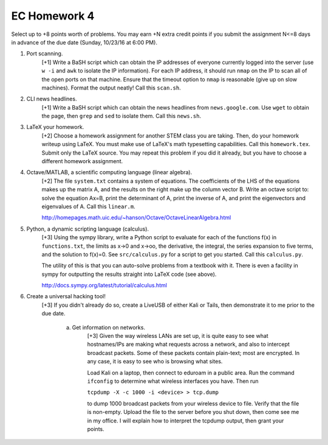 EC Homework 4
=============

Select up to +8 points worth of problems.  You may earn +N extra credit points
if you submit the assignment N<=8 days in advance of the due date (Sunday,
10/23/16 at 6:00 PM).


1. Port scanning.
     [+1] Write a BaSH script which can obtain the IP addresses of everyone
     currently logged into the server (use ``w -i`` and ``awk`` to isolate the
     IP information).  For each IP address, it should run ``nmap`` on the IP to
     scan all of the open ports on that machine.  Ensure that the timeout
     option to ``nmap`` is reasonable (give up on slow machines). Format the
     output neatly!  Call this ``scan.sh``.


2. CLI news headlines.
     [+1] Write a BaSH script which can obtain the news headlines from
     ``news.google.com``.  Use ``wget`` to obtain the page, then ``grep`` and
     ``sed`` to isolate them.  Call this ``news.sh``.


3. LaTeX your homework.
     [+2] Choose a homework assignment for another STEM class you are taking.
     Then, do your homework writeup using LaTeX. You must make use of LaTeX's
     math typesetting capabilities. Call this ``homework.tex``. Submit only the
     LaTeX source.  You may repeat this problem if you did it already, but you
     have to choose a different homework assignment.


4. Octave/MATLAB, a scientific computing language (linear algebra).
     [+2] The file ``system.txt`` contains a system of equations.
     The coefficients of the LHS of the equations makes up the matrix A,
     and the results on the right make up the column vector B. Write an
     octave script to: solve the equation Ax=B, print the determinant of
     A, print the inverse of A, and print the eigenvectors and eigenvalues
     of A.  Call this ``linear.m``.

     http://homepages.math.uic.edu/~hanson/Octave/OctaveLinearAlgebra.html


5. Python, a dynamic scripting language (calculus).
     [+3] Using the sympy library, write a Python script to evaluate for each
     of the functions f(x) in ``functions.txt``, the limits as x->0 and x->oo,
     the derivative, the integral, the series expansion to five terms, and the
     solution to f(x)=0.  See ``src/calculus.py`` for a script to get you
     started.  Call this ``calculus.py``.

     The utility of this is that you can auto-solve problems from a textbook
     with it.  There is even a facility in sympy for outputting the results
     straight into LaTeX code (see above).

     http://docs.sympy.org/latest/tutorial/calculus.html


6. Create a universal hacking tool!
     [+3] If you didn't already do so, create a LiveUSB of either Kali or
     Tails, then demonstrate it to me prior to the due date. 

       a. Get information on networks.
            [+3] Given the way wireless LANs are set up, it is quite easy to
            see what hostnames/IPs are making what requests across a network,
            and also to intercept broadcast packets.  Some of these packets
            contain plain-text; most are encrypted.  In any case, it is easy to
            see who is browsing what sites.
            
            Load Kali on a laptop, then connect to eduroam in a public area.
            Run the command ``ifconfig`` to determine what wireless interfaces
            you have.  Then run

            ``tcpdump -X -c 1000 -i <device> > tcp.dump``

            to dump 1000 broadcast packets from your wireless device to file.
            Verify that the file is non-empty.  Upload the file to the server
            before you shut down, then come see me in my office.  I will
            explain how to interpret the tcpdump output, then grant your
            points.

